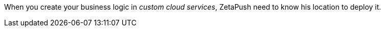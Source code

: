 When you create your business logic in _custom cloud services_, ZetaPush need to know his location to deploy it.